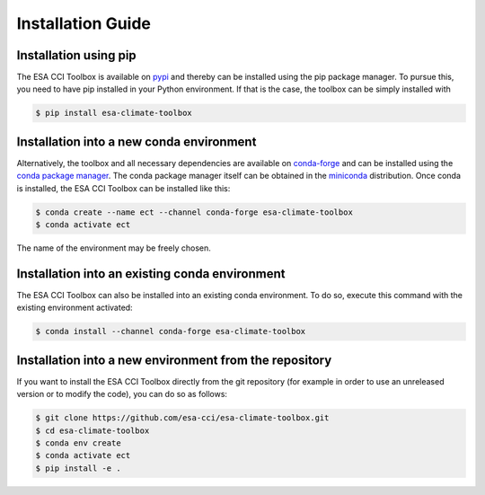 .. _conda-forge: https://conda-forge.org/
.. _conda package manager: https://docs.conda.io/projects/conda/en/latest/
.. _miniconda: https://docs.conda.io/projects/conda/en/latest/
.. _pypi: https://pypi.org/project/esa-climate-toolbox/#files
.. _xcube developer guide: https://github.com/dcs4cop/xcube/blob/master/docs/source/devguide.md#release-process

.. _installation_guide:

==================
Installation Guide
==================

Installation using pip
======================
The ESA CCI Toolbox is available on `pypi`_ and thereby can be installed using the pip
package manager.
To pursue this, you need to have pip installed in your Python environment.
If that is the case, the toolbox can be simply installed with

.. code-block::

    $ pip install esa-climate-toolbox

Installation into a new conda environment
=========================================
Alternatively, the toolbox and all necessary dependencies are available on
`conda-forge`_ and can be installed using the `conda package manager`_.
The conda package manager itself can be obtained in the `miniconda`_
distribution.
Once conda is installed, the ESA CCI Toolbox can be installed like this:

.. code-block::

    $ conda create --name ect --channel conda-forge esa-climate-toolbox
    $ conda activate ect

The name of the environment may be freely chosen.

Installation into an existing conda environment
===============================================
The ESA CCI Toolbox can also be installed into an existing conda environment.
To do so, execute this command with the existing environment activated:

.. code-block::

    $ conda install --channel conda-forge esa-climate-toolbox

Installation into a new environment from the repository
=======================================================
If you want to install the ESA CCI Toolbox directly from the git repository
(for example in order to use an unreleased version or to modify the code),
you can do so as follows:

.. code-block::

    $ git clone https://github.com/esa-cci/esa-climate-toolbox.git
    $ cd esa-climate-toolbox
    $ conda env create
    $ conda activate ect
    $ pip install -e .
